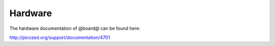 Hardware
========

The hardware documentation of @board@ can be found here:

`http://picozed.org/support/documentation/4701 <http://picozed.org/support/documentation/4701>`_

